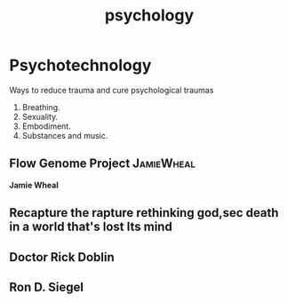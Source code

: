 #+title: psychology
* Psychotechnology
  Ways to reduce trauma and cure psychological traumas
  1. Breathing.
  2. Sexuality.
  3. Embodiment.
  4. Substances and music.
** Flow Genome Project :JamieWheal:
:PROPERTIES:
:ID:       203cbc7c-6aaa-4b2a-ac8a-63fff7529e6f
:END:
*Jamie Wheal*
** Recapture the rapture rethinking god,sec death in a world that's lost Its mind
** Doctor Rick Doblin
** Ron D. Siegel

